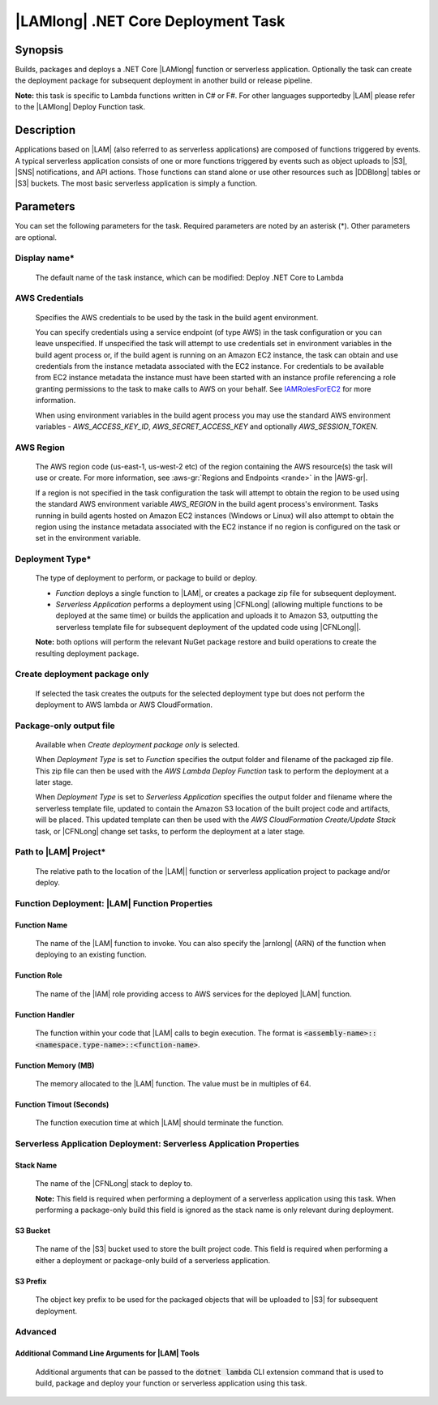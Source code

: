 .. Copyright 2010-2018 Amazon.com, Inc. or its affiliates. All Rights Reserved.

   This work is licensed under a Creative Commons Attribution-NonCommercial-ShareAlike 4.0
   International License (the "License"). You may not use this file except in compliance with the
   License. A copy of the License is located at http://creativecommons.org/licenses/by-nc-sa/4.0/.

   This file is distributed on an "AS IS" BASIS, WITHOUT WARRANTIES OR CONDITIONS OF ANY KIND,
   either express or implied. See the License for the specific language governing permissions and
   limitations under the License.

.. _lambda-netcore-deploy:
.. _IAMRolesForEC2: https://docs.aws.amazon.com/IAM/latest/UserGuide/id_roles_use_switch-role-ec2.html

###################################
|LAMlong| .NET Core Deployment Task
###################################

.. meta::
   :description: AWS Tools for Visual Studio Team Services (VSTS) Task Reference
   :keywords: extensions, tasks

Synopsis
========

Builds, packages and deploys a .NET Core |LAMlong| function or serverless application.  Optionally the task can create the
deployment package for subsequent deployment in another build or release pipeline.

**Note:** this task is specific to Lambda functions written in C# or F#. For other languages supportedby |LAM| please
refer to the |LAMlong| Deploy Function task.

Description
===========

Applications based on |LAM| (also referred to as serverless applications) are composed of functions
triggered by events. A typical serverless application consists of one or more functions triggered
by events such as object uploads to |S3|, |SNS| notifications, and API actions. Those
functions can stand alone or use other resources such as |DDBlong| tables or |S3| buckets.
The most basic serverless application is simply a function.

Parameters
==========

You can set the following parameters for the task. Required
parameters are noted by an asterisk (*). Other parameters are optional.

Display name*
-------------

    The default name of the task instance, which can be modified: Deploy .NET Core to Lambda

AWS Credentials
---------------

    Specifies the AWS credentials to be used by the task in the build agent environment.

    You can specify credentials using a service endpoint (of type AWS) in the task configuration or you can leave unspecified. If
    unspecified the task will attempt to use credentials set in environment variables in the build agent process or, if the build agent
    is running on an Amazon EC2 instance, the task can obtain and use credentials from the instance metadata associated with the EC2
    instance. For credentials to be available from EC2 instance metadata the instance must have been started with an instance profile
    referencing a role granting permissions to the task to make calls to AWS on your behalf. See
    IAMRolesForEC2_ for more information.

    When using environment variables in the build agent process you may use the standard AWS environment variables - *AWS_ACCESS_KEY_ID*,
    *AWS_SECRET_ACCESS_KEY* and optionally *AWS_SESSION_TOKEN*.

AWS Region
----------

    The AWS region code (us-east-1, us-west-2 etc) of the region containing the AWS resource(s) the task will use or create. For more
    information, see :aws-gr:`Regions and Endpoints <rande>` in the |AWS-gr|.

    If a region is not specified in the task configuration the task will attempt to obtain the region to be used using the standard
    AWS environment variable *AWS_REGION* in the build agent process's environment. Tasks running in build agents hosted on Amazon EC2
    instances (Windows or Linux) will also attempt to obtain the region using the instance metadata associated with the EC2 instance
    if no region is configured on the task or set in the environment variable.

Deployment Type*
----------------

    The type of deployment to perform, or package to build or deploy.

    * *Function* deploys a single function to |LAM|, or creates a package zip file for subsequent deployment.
    * *Serverless Application* performs a deployment using |CFNLong| (allowing multiple functions to be deployed at the same time) or builds the application and uploads it to Amazon S3, outputting the serverless template file for subsequent deployment of the updated code using |CFNLong||.

    **Note:** both options will perform the relevant NuGet package restore and build operations to create the resulting deployment package.


Create deployment package only
------------------------------

    If selected the task creates the outputs for the selected deployment type but does not perform the deployment to AWS lambda or AWS CloudFormation.

Package-only output file
------------------------

    Available when *Create deployment package only* is selected.

    When *Deployment Type* is set to *Function* specifies the output folder and filename of the packaged zip file. This zip file can then be used with the *AWS Lambda Deploy Function* task to perform the deployment at a later stage.

    When *Deployment Type* is set to *Serverless Application* specifies the output folder and filename where the serverless template file, updated to contain the Amazon S3 location of the built project code and artifacts, will be placed. This updated template can then be used with the *AWS CloudFormation Create/Update Stack* task, or |CFNLong| change set tasks, to perform the deployment at a later stage.

Path to |LAM| Project*
----------------------

    The relative path to the location of the |LAM|| function or serverless application project to package and/or deploy.

Function Deployment: |LAM| Function Properties
----------------------------------------------

Function Name
~~~~~~~~~~~~~

    The name of the |LAM| function to invoke. You can also specify the |arnlong| (ARN)
    of the function when deploying to an existing function.

Function Role
~~~~~~~~~~~~~

    The name of the |IAM| role providing access to AWS services for the deployed |LAM| function.

Function Handler
~~~~~~~~~~~~~~~~

    The function within your code that |LAM| calls to begin execution. The format is
    :code:`<assembly-name>::<namespace.type-name>::<function-name>`.

Function Memory (MB)
~~~~~~~~~~~~~~~~~~~~

    The memory allocated to the |LAM| function. The value must be in multiples of 64.

Function Timout (Seconds)
~~~~~~~~~~~~~~~~~~~~~~~~~

    The function execution time at which |LAM| should terminate the function.

Serverless Application Deployment: Serverless Application Properties
--------------------------------------------------------------------

Stack Name
~~~~~~~~~~

    The name of the |CFNLong| stack to deploy to.

    **Note:** This field is required when performing a deployment of a serverless application using this task. When performing a package-only build this field is ignored as the stack name is only relevant during deployment.

S3 Bucket
~~~~~~~~~

    The name of the |S3| bucket used to store the built project code. This field is required when performing a either a deployment or package-only build of a serverless application.

S3 Prefix
~~~~~~~~~

    The object key prefix to be used for the packaged objects that will be uploaded to |S3| for subsequent deployment.


Advanced
--------

Additional Command Line Arguments for |LAM| Tools
~~~~~~~~~~~~~~~~~~~~~~~~~~~~~~~~~~~~~~~~~~~~~~~~~

    Additional arguments that can be passed to the :code:`dotnet lambda` CLI extension command that is used to build, package and deploy your function or serverless application using this task.


